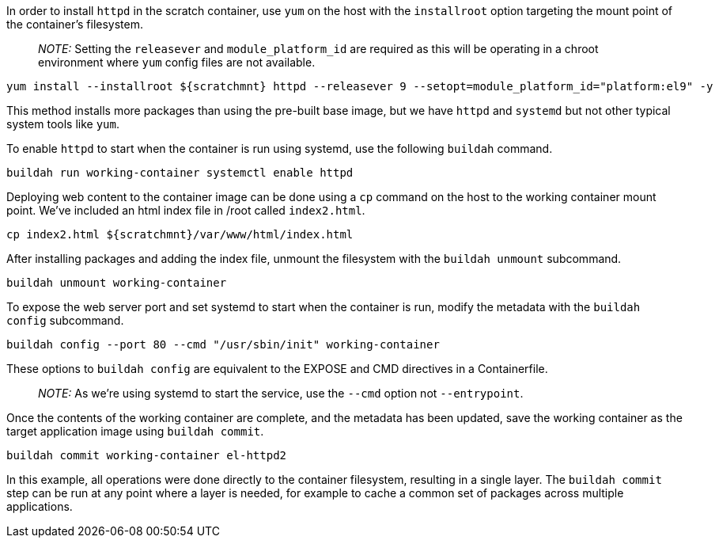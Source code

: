 In order to install `+httpd+` in the scratch container, use `+yum+` on
the host with the `+installroot+` option targeting the mount point of
the container’s filesystem.

____
_NOTE:_ Setting the `+releasever+` and `+module_platform_id+` are
required as this will be operating in a chroot environment where `+yum+`
config files are not available.
____

[source,bash,run]
----
yum install --installroot ${scratchmnt} httpd --releasever 9 --setopt=module_platform_id="platform:el9" -y
----

This method installs more packages than using the pre-built base image,
but we have `+httpd+` and `+systemd+` but not other typical system tools
like `+yum+`.

To enable `+httpd+` to start when the container is run using systemd,
use the following `+buildah+` command.

[source,bash,run]
----
buildah run working-container systemctl enable httpd
----

Deploying web content to the container image can be done using a `+cp+`
command on the host to the working container mount point. We’ve included
an html index file in /root called `+index2.html+`.

[source,bash,run]
----
cp index2.html ${scratchmnt}/var/www/html/index.html
----

After installing packages and adding the index file, unmount the
filesystem with the `+buildah unmount+` subcommand.

[source,bash,run]
----
buildah unmount working-container
----

To expose the web server port and set systemd to start when the
container is run, modify the metadata with the `+buildah config+`
subcommand.

[source,bash,run]
----
buildah config --port 80 --cmd "/usr/sbin/init" working-container
----

These options to `+buildah config+` are equivalent to the EXPOSE and CMD
directives in a Containerfile.

____
_NOTE:_ As we’re using systemd to start the service, use the `+--cmd+`
option not `+--entrypoint+`.
____

Once the contents of the working container are complete, and the
metadata has been updated, save the working container as the target
application image using `+buildah commit+`.

[source,bash,run]
----
buildah commit working-container el-httpd2
----

In this example, all operations were done directly to the container
filesystem, resulting in a single layer. The `+buildah commit+` step can
be run at any point where a layer is needed, for example to cache a
common set of packages across multiple applications.
